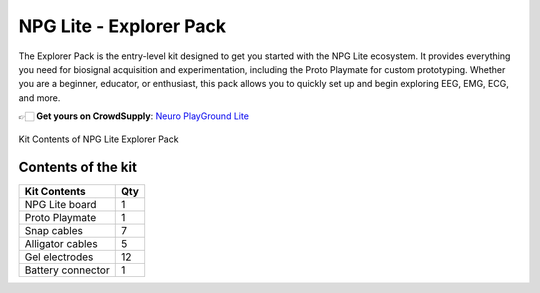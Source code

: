 .. _npg-lite-explorer:

NPG Lite - Explorer Pack
#####################################

The Explorer Pack is the entry-level kit designed to get you started with the NPG Lite ecosystem.  
It provides everything you need for biosignal acquisition and experimentation, including the Proto Playmate for custom prototyping.  
Whether you are a beginner, educator, or enthusiast, this pack allows you to quickly set up and begin exploring EEG, EMG, ECG, and more.  

👉🏻 **Get yours on CrowdSupply**: `Neuro PlayGround Lite <https://www.crowdsupply.com/upside-down-labs/neuro-playground-lite>`__

.. figure:: ./media/npg-lite-explorer-pack.*
    :align: center
    :alt: Kit Content Explorer Pack
    
    Kit Contents of NPG Lite Explorer Pack

Contents of the kit
********************

+-------------------+-----+
| Kit Contents      | Qty |
+===================+=====+
| NPG Lite board    |  1  |
+-------------------+-----+
| Proto Playmate    |  1  |
+-------------------+-----+
| Snap cables       |  7  |
+-------------------+-----+
| Alligator cables  |  5  |
+-------------------+-----+
| Gel electrodes    | 12  |
+-------------------+-----+
| Battery connector |  1  |
+-------------------+-----+